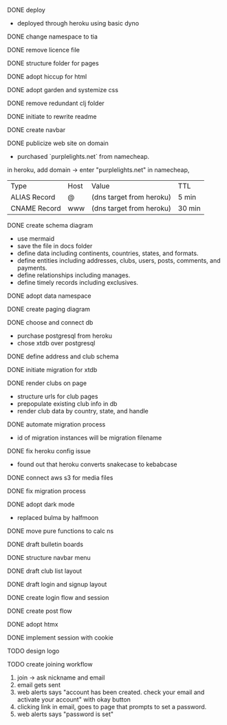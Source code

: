 ***** DONE deploy
- deployed through heroku using basic dyno
***** DONE change namespace to tia
***** DONE remove licence file
***** DONE structure folder for pages
***** DONE adopt hiccup for html
***** DONE adopt garden and systemize css
***** DONE remove redundant clj folder
***** DONE initiate to rewrite readme
***** DONE create navbar
***** DONE publicize web site on domain
- purchased `purplelights.net` from namecheap.
in heroku,
add domain -> enter "purplelights.net"
in namecheap,
| Type         | Host | Value                    | TTL    |
| ALIAS Record | @    | (dns target from heroku) | 5 min  |
| CNAME Record | www  | (dns target from heroku) | 30 min |
***** DONE create schema diagram
- use mermaid
- save the file in docs folder
- define data including continents, countries, states, and formats.
- define entities including addresses, clubs, users, posts, comments, and payments.
- define relationships including manages.
- define timely records including exclusives.
***** DONE adopt data namespace
***** DONE create paging diagram
***** DONE choose and connect db
- purchase postgresql from heroku
- chose xtdb over postgresql
***** DONE define address and club schema
***** DONE initiate migration for xtdb
***** DONE render clubs on page
- structure urls for club pages
- prepopulate existing club info in db
- render club data by country, state, and handle
***** DONE automate migration process
- id of migration instances will be migration filename
***** DONE fix heroku config issue
- found out that heroku converts snakecase to kebabcase
***** DONE connect aws s3 for media files
***** DONE fix migration process
***** DONE adopt dark mode
- replaced bulma by halfmoon
***** DONE move pure functions to calc ns
***** DONE draft bulletin boards
***** DONE structure navbar menu
***** DONE draft club list layout
***** DONE draft login and signup layout
***** DONE create login flow and session
***** DONE create post flow
***** DONE adopt htmx
***** DONE implement session with cookie
***** TODO design logo
***** TODO create joining workflow
1. join -> ask nickname and email
2. email gets sent
3. web alerts says "account has been created. check your email and activate your account" with okay button
4. clicking link in email, goes to page that prompts to set a password.
5. web alerts says "password is set"
